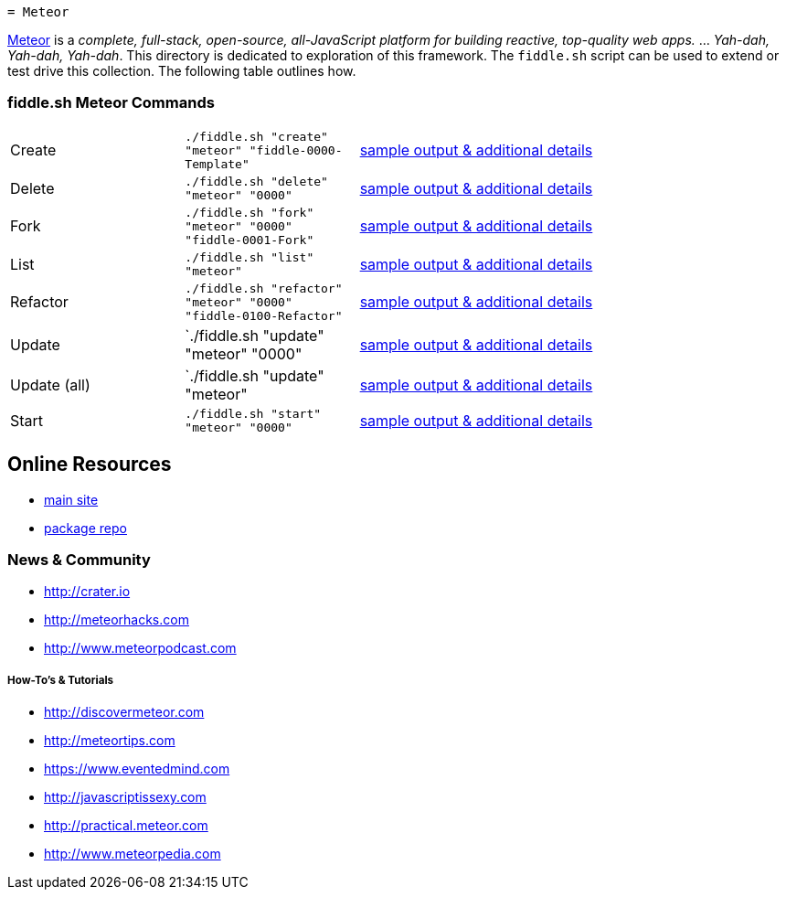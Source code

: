  = Meteor

link:http://www.meteor.com[Meteor] is a _complete, full-stack, open-source, all-JavaScript platform for building
reactive, top-quality web apps._ ... _Yah-dah, Yah-dah, Yah-dah_.  This directory is dedicated to exploration of this framework.
The `fiddle.sh` script can be used to extend or test drive this collection. The following table outlines how.

=== fiddle.sh Meteor Commands

[cols="2,2,5a"]
|===
|Create
|`./fiddle.sh "create" "meteor" "fiddle-0000-Template"`
|link:create.md[sample output & additional details]
|Delete
|`./fiddle.sh "delete" "meteor" "0000"`
|link:delete.md[sample output & additional details]
|Fork
|`./fiddle.sh "fork" "meteor" "0000" "fiddle-0001-Fork"`
|link:fork.md[sample output & additional details]
|List
|`./fiddle.sh "list" "meteor"`
|link:list.md[sample output & additional details]
|Refactor
|`./fiddle.sh "refactor" "meteor" "0000" "fiddle-0100-Refactor"`
|link:refactor.md[sample output & additional details]
|Update
|`./fiddle.sh "update" "meteor" "0000"
|link:update.md[sample output & additional details]
|Update (all)
|`./fiddle.sh "update" "meteor"
|link:update-all.md[sample output & additional details]
|Start
|`./fiddle.sh "start" "meteor" "0000"`
|link:start.md[sample output & additional details]
|===


== Online Resources

*   link:http://www.meteor.com[main site]
*   link:http://atmospherejs.com[package repo]


=== News & Community

*   link:http://crater.io[http://crater.io]
*   link:http://meteorhacks.com[http://meteorhacks.com]
*   link:http://www.meteorpodcast.com[http://www.meteorpodcast.com]


===== How-To's & Tutorials

*   link:http://discovermeteor.com[http://discovermeteor.com]
*   link:http://meteortips.com[http://meteortips.com]
*   link:https://www.eventedmind.com[https://www.eventedmind.com]
*   link:http://javascriptissexy.com[http://javascriptissexy.com]
*   link:http://practical.meteor.com[http://practical.meteor.com]
*   link:http://www.meteorpedia.com[http://www.meteorpedia.com]
